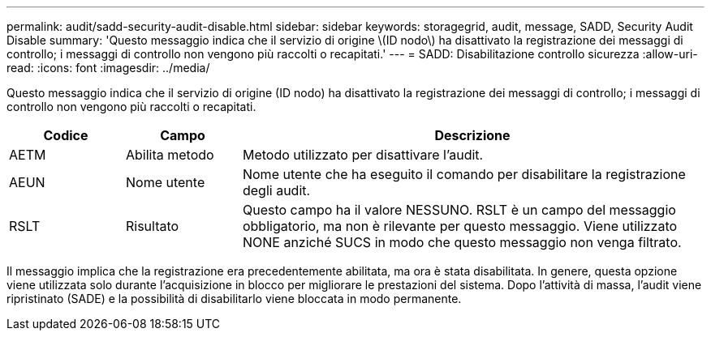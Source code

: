 ---
permalink: audit/sadd-security-audit-disable.html 
sidebar: sidebar 
keywords: storagegrid, audit, message, SADD, Security Audit Disable 
summary: 'Questo messaggio indica che il servizio di origine \(ID nodo\) ha disattivato la registrazione dei messaggi di controllo; i messaggi di controllo non vengono più raccolti o recapitati.' 
---
= SADD: Disabilitazione controllo sicurezza
:allow-uri-read: 
:icons: font
:imagesdir: ../media/


[role="lead"]
Questo messaggio indica che il servizio di origine (ID nodo) ha disattivato la registrazione dei messaggi di controllo; i messaggi di controllo non vengono più raccolti o recapitati.

[cols="1a,1a,4a"]
|===
| Codice | Campo | Descrizione 


 a| 
AETM
 a| 
Abilita metodo
 a| 
Metodo utilizzato per disattivare l'audit.



 a| 
AEUN
 a| 
Nome utente
 a| 
Nome utente che ha eseguito il comando per disabilitare la registrazione degli audit.



 a| 
RSLT
 a| 
Risultato
 a| 
Questo campo ha il valore NESSUNO.  RSLT è un campo del messaggio obbligatorio, ma non è rilevante per questo messaggio.  Viene utilizzato NONE anziché SUCS in modo che questo messaggio non venga filtrato.

|===
Il messaggio implica che la registrazione era precedentemente abilitata, ma ora è stata disabilitata.  In genere, questa opzione viene utilizzata solo durante l'acquisizione in blocco per migliorare le prestazioni del sistema.  Dopo l'attività di massa, l'audit viene ripristinato (SADE) e la possibilità di disabilitarlo viene bloccata in modo permanente.
